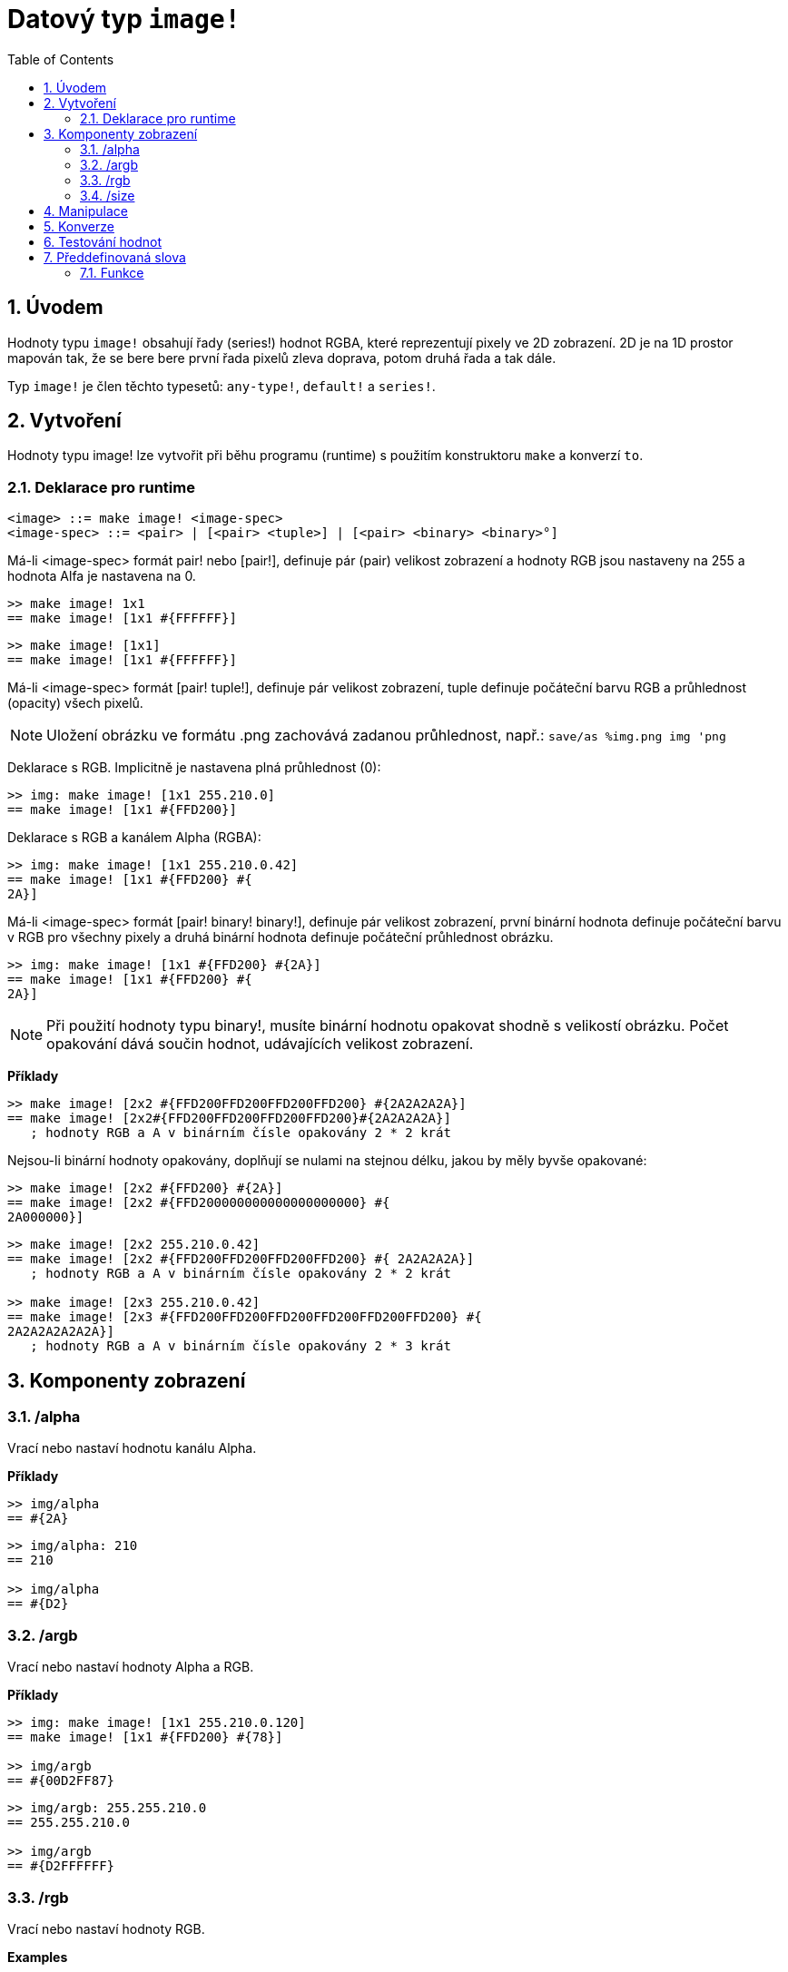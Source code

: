 = Datový typ `image!` 
:toc:
:numbered:

== Úvodem

Hodnoty typu `image!` obsahují řady (series!) hodnot RGBA, které reprezentují pixely ve 2D zobrazení.
2D je na 1D prostor mapován tak, že se bere bere první řada pixelů zleva doprava, potom druhá řada a tak dále.

Typ `image!` je člen těchto typesetů: `any-type!`, `default!` a `series!`.

== Vytvoření

Hodnoty typu image! lze vytvořit při běhu programu (runtime) s použitím konstruktoru `make` a konverzí `to`.

=== Deklarace pro runtime

```
<image> ::= make image! <image-spec>
<image-spec> ::= <pair> | [<pair> <tuple>] | [<pair> <binary> <binary>°]
```

Má-li <image-spec> formát pair! nebo [pair!], definuje pár (pair) velikost zobrazení a hodnoty RGB jsou nastaveny na 255 a hodnota Alfa je nastavena na 0.

```red
>> make image! 1x1
== make image! [1x1 #{FFFFFF}]
```

```red
>> make image! [1x1]
== make image! [1x1 #{FFFFFF}]
```

Má-li <image-spec> formát [pair! tuple!], definuje pár velikost zobrazení, tuple definuje počáteční barvu RGB a průhlednost (opacity) všech pixelů. 

[NOTE, caption=Note]

Uložení obrázku ve formátu .png zachovává zadanou průhlednost, např.: `save/as %img.png img 'png`

Deklarace s RGB. Implicitně je nastavena plná průhlednost (0):

```red
>> img: make image! [1x1 255.210.0]
== make image! [1x1 #{FFD200}]
```

Deklarace s RGB a kanálem Alpha (RGBA):

```red
>> img: make image! [1x1 255.210.0.42]
== make image! [1x1 #{FFD200} #{
2A}]
```

Má-li <image-spec> formát [pair! binary! binary!], definuje pár velikost zobrazení, první binární hodnota definuje počáteční barvu v RGB pro všechny pixely a druhá binární hodnota definuje počáteční průhlednost obrázku.

```red
>> img: make image! [1x1 #{FFD200} #{2A}]
== make image! [1x1 #{FFD200} #{
2A}]
```

[NOTE, caption=Note]

Při použití hodnoty typu binary!, musíte binární hodnotu opakovat shodně s velikostí obrázku. Počet opakování dává součin hodnot, udávajících velikost zobrazení.

*Příklady*

```red
>> make image! [2x2 #{FFD200FFD200FFD200FFD200} #{2A2A2A2A}]
== make image! [2x2#{FFD200FFD200FFD200FFD200}#{2A2A2A2A}]
   ; hodnoty RGB a A v binárním čísle opakovány 2 * 2 krát
```
Nejsou-li binární hodnoty opakovány, doplňují se nulami na stejnou délku, jakou by měly byvše opakované:

```red
>> make image! [2x2 #{FFD200} #{2A}]
== make image! [2x2 #{FFD200000000000000000000} #{
2A000000}]
```

```red
>> make image! [2x2 255.210.0.42]                  
== make image! [2x2 #{FFD200FFD200FFD200FFD200} #{ 2A2A2A2A}]
   ; hodnoty RGB a A v binárním čísle opakovány 2 * 2 krát

>> make image! [2x3 255.210.0.42]
== make image! [2x3 #{FFD200FFD200FFD200FFD200FFD200FFD200} #{
2A2A2A2A2A2A}]  
   ; hodnoty RGB a A v binárním čísle opakovány 2 * 3 krát
```

== Komponenty zobrazení

=== /alpha

Vrací nebo nastaví hodnotu kanálu Alpha.

*Příklady*

```red
>> img/alpha
== #{2A}
```

```red
>> img/alpha: 210
== 210

>> img/alpha
== #{D2}
```

=== /argb

Vrací nebo nastaví hodnoty Alpha a RGB.

*Příklady*

```red
>> img: make image! [1x1 255.210.0.120]
== make image! [1x1 #{FFD200} #{78}]

>> img/argb
== #{00D2FF87}
```

```red
>> img/argb: 255.255.210.0
== 255.255.210.0

>> img/argb
== #{D2FFFFFF}
```

=== /rgb

Vrací nebo nastaví hodnoty RGB.

*Examples*

```red
>> img: make image! [1x1 255.210.0.120]
== make image! [1x1 #{FFD200} #{78}]

>> img/rgb
== #{FFD200}
```

```red
>> img/rgb: 255.255.255
== 255.255.255

>> img/rgb
== #{FFFFFF}
```
=== /size

Vrací velikost zobrazení jako hodnotu typu pair!

*Příklad*

```red
>> img/size
== 1x1
```

== Manipulace

Hodnotou typu `image!` lze manipulovat jako typeseten `series!`:

```red
>> a: make image! [2x2 #{111111222222333333444444}]
== make image! [2x2 #{111111222222333333444444}]

>> copy/part a 1
== make image! [1x1 #{111111}]

>> copy/part a 2
== make image! [2x1 #{111111222222}]
```

Někdy může být objekt typu `image!` interpretován jako 2D `series!`:

```red
>> a: make image! [2x2 #{111111222222333333444444}]
== make image! [2x2 #{111111222222333333444444}]

>> copy/part a 1x2
== make image! [1x2 #{111111333333}]

>> copy/part a 2x1
== make image! [2x1 #{111111222222}]
```


== Konverze

Funkce `to image!` konvertuje objekty Red/View typu face! na hodnoty typu image!.

```red
>> lay: layout [button "Hi there!"]
== make object! [
    type: 'window
    offset: none
    size: 83x45
    text: none
    image: none
    color: none
    menu: none
    data:...

>> view/no-wait lay
== make object! [
    type: 'window
    offset: 644x386
    size: 126x45
    text: "Red: untitled"
    image: none
    color: none
    menu:...

>> to image! lay
== make image! [132x73 #{
    0000000000000000000000004D4D4D4D4D4D4D4D4D4D4D4D4D4D4D4D4D4D
    4D4D4D4D4D4D4D4D4D4D4D4D4D4D4D4D4D4D4D4D4D4D4D4...
```

== Testování hodnot

Ke zjištění, zda hodnota je typu `image!` použijeme funkci `image?`.

```red
>> image? img         ; zde Script Error: img has no value
```

Typ dané hodnoty zjistíme dotazem `type?`.

```red
>> type? img          ; zde Script Error: img has no value        
```

== Předdefinovaná slova

Slova, odkazující na příslušné hodnoty typu tuple!:

```red
>> help tuple!
    Red              255.0.0
    white            255.255.255
    transparent      0.0.0.255
    gray             128.128.128
    aqua             40.100.130
    beige            255.228.196
    black            0.0.0
    blue             0.0.255
    brick            178.34.34
    brown            139.69.19
    coal             64.64.64
    coffee           76.26.0
    crimson          220.20.60
    cyan             0.255.255
    forest           0.48.0
    gold             255.205.40
    green            0.255.0
    ivory            255.255.240
    khaki            179.179.126
    leaf             0.128.0
    linen            250.240.230
    magenta          255.0.255
    maroon           128.0.0
    mint             100.136.116
    navy             0.0.128
    oldrab           72.72.16
    olive            128.128.0
    orange           255.150.10
    papaya           255.80.37
    pewter           170.170.170
    pink             255.164.200
    purple           128.0.128
    reblue           38.58.108
    rebolor          142.128.110
    sienna           160.82.45
    silver           192.192.192
    sky              164.200.255
    snow             240.240.240
    tanned           222.184.135
    teal             0.128.128
    violet           72.0.90
    water            80.108.142
    wheat            245.222.129
    yello            255.240.120
    yellow           255.255.0
    glass            0.0.0.255
```

Tato slova lze použít místo literálových hodnot entice (tuple), na něž jsou při runtime redukovány:

```red
>> img: make image! reduce [1x1 red]
== make image! [1x1 #{FF0000}]
```

Toto je totéž s použitím literálových hodnot entice:

```red
>> img: make image! [1x1 255.0.0]
== make image! [1x1 #{FF0000}]
```

=== Funkce

`draw`, `image?`, `layout`, `series?`, `to-image`
